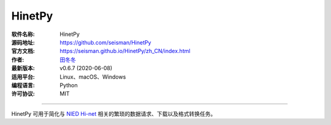 HinetPy
=======

:软件名称: HinetPy
:源码地址: https://github.com/seisman/HinetPy
:官方文档: https://seisman.github.io/HinetPy/zh_CN/index.html
:作者: `田冬冬 <https://me.seisman.info/>`__
:最新版本: v0.6.7 (2020-06-08)
:适用平台: Linux、macOS、Windows
:编程语言: Python
:许可协议: MIT

----

HinetPy 可用于简化与 `NIED Hi-net <https://www.hinet.bosai.go.jp/>`__
相关的繁琐的数据请求、下载以及格式转换任务。
